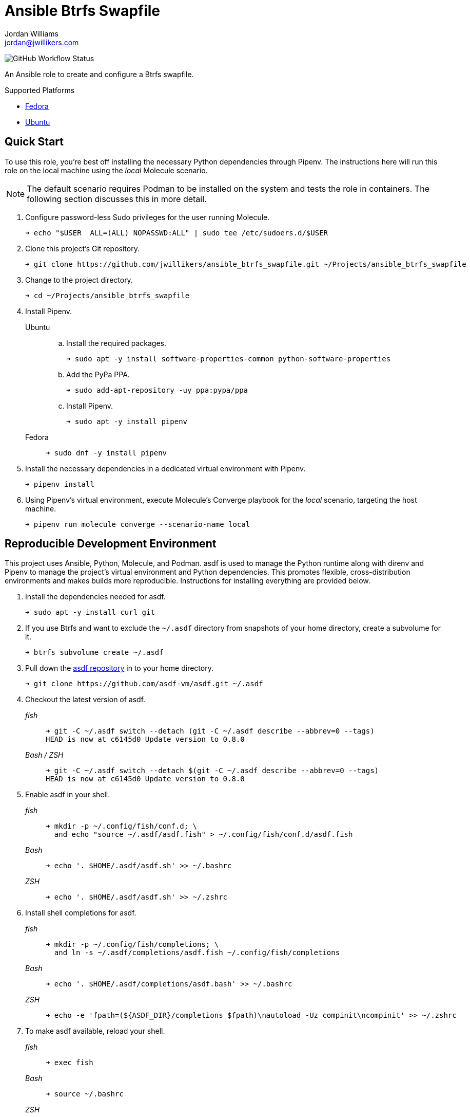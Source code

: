 = Ansible Btrfs Swapfile
Jordan Williams <jordan@jwillikers.com>
:experimental:
:icons: font
ifdef::env-github[]
:tip-caption: :bulb:
:note-caption: :information_source:
:important-caption: :heavy_exclamation_mark:
:caution-caption: :fire:
:warning-caption: :warning:
endif::[]
:Debian: https://www.debian.org/[Debian]
:Fedora: https://getfedora.org/[Fedora]
:Ubuntu: https://ubuntu.com/[Ubuntu]

image:https://img.shields.io/github/workflow/status/jwillikers/ansible_btrfs_swapfile/Molecule%20Test[GitHub Workflow Status]

An Ansible role to create and configure a Btrfs swapfile.

.Supported Platforms
* {Fedora}
* {Ubuntu}

== Quick Start

To use this role, you're best off installing the necessary Python dependencies through Pipenv.
The instructions here will run this role on the local machine using the _local_ Molecule scenario.

[NOTE]
====
The default scenario requires Podman to be installed on the system and tests the role in containers.
The following section discusses this in more detail.
====

. Configure password-less Sudo privileges for the user running Molecule.
+
[source,sh]
----
➜ echo "$USER  ALL=(ALL) NOPASSWD:ALL" | sudo tee /etc/sudoers.d/$USER
----

. Clone this project's Git repository.
+
[source,sh]
----
➜ git clone https://github.com/jwillikers/ansible_btrfs_swapfile.git ~/Projects/ansible_btrfs_swapfile
----

. Change to the project directory.
+
[source,sh]
----
➜ cd ~/Projects/ansible_btrfs_swapfile
----

. Install Pipenv.

Ubuntu:::

.. Install the required packages.
+
[source,sh]
----
➜ sudo apt -y install software-properties-common python-software-properties
----

.. Add the PyPa PPA.
+
[source,sh]
----
➜ sudo add-apt-repository -uy ppa:pypa/ppa
----

.. Install Pipenv.
+
[source,sh]
----
➜ sudo apt -y install pipenv
----

Fedora:::
+
[source,sh]
----
➜ sudo dnf -y install pipenv
----

. Install the necessary dependencies in a dedicated virtual environment with Pipenv.
+
[source,sh]
----
➜ pipenv install
----

. Using Pipenv's virtual environment, execute Molecule's Converge playbook for the _local_ scenario, targeting the host machine.
+
[source,sh]
----
➜ pipenv run molecule converge --scenario-name local
----

== Reproducible Development Environment

This project uses Ansible, Python, Molecule, and Podman.
asdf is used to manage the Python runtime along with direnv and Pipenv to manage the project's virtual environment and Python dependencies.
This promotes flexible, cross-distribution environments and makes builds more reproducible.
Instructions for installing everything are provided below.

. Install the dependencies needed for asdf.
+
[source,sh]
----
➜ sudo apt -y install curl git
----

. If you use Btrfs and want to exclude the `~/.asdf` directory from snapshots of your home directory, create a subvolume for it.
+ 
[source,sh]
----
➜ btrfs subvolume create ~/.asdf
----

. Pull down the https://github.com/asdf-vm/asdf[asdf repository] in to your home directory.
+
[source,sh]
----
➜ git clone https://github.com/asdf-vm/asdf.git ~/.asdf
----

. Checkout the latest version of asdf.
+
--
_fish_::
+
[source,sh]
----
➜ git -C ~/.asdf switch --detach (git -C ~/.asdf describe --abbrev=0 --tags)
HEAD is now at c6145d0 Update version to 0.8.0
----

_Bash / ZSH_::
+
[source,bash]
----
➜ git -C ~/.asdf switch --detach $(git -C ~/.asdf describe --abbrev=0 --tags)
HEAD is now at c6145d0 Update version to 0.8.0
----
--

. Enable asdf in your shell.
+
--
_fish_::
+
[source,sh]
----
➜ mkdir -p ~/.config/fish/conf.d; \
  and echo "source ~/.asdf/asdf.fish" > ~/.config/fish/conf.d/asdf.fish
----

_Bash_::
+
[source,bash]
----
➜ echo '. $HOME/.asdf/asdf.sh' >> ~/.bashrc
----

_ZSH_::
+
[source,zsh]
----
➜ echo '. $HOME/.asdf/asdf.sh' >> ~/.zshrc
----
--

. Install shell completions for asdf.
+
--
_fish_::
+
[source,sh]
----
➜ mkdir -p ~/.config/fish/completions; \
  and ln -s ~/.asdf/completions/asdf.fish ~/.config/fish/completions
----

_Bash_::
+
[source,bash]
----
➜ echo '. $HOME/.asdf/completions/asdf.bash' >> ~/.bashrc
----

_ZSH_::
+
[source,zsh]
----
➜ echo -e 'fpath=(${ASDF_DIR}/completions $fpath)\nautoload -Uz compinit\ncompinit' >> ~/.zshrc
----
--

. To make asdf available, reload your shell.
+
--
_fish_::
+
[source,sh]
----
➜ exec fish
----

_Bash_::
+
[source,bash]
----
➜ source ~/.bashrc
----

_ZSH_::
+
[source,zsh]
----
➜ source ~/.zshrc
----
--

. Install the necessary dependencies to build Python which are helpfully documented in the https://github.com/pyenv/pyenv/wiki#suggested-build-environment[Pyenv Wiki].
+
[source,sh]
----
➜ sudo apt -y install make build-essential libssl-dev zlib1g-dev libbz2-dev \
  libreadline-dev libsqlite3-dev wget curl llvm libncurses5-dev xz-utils \
  tk-dev libxml2-dev libxmlsec1-dev libffi-dev liblzma-dev
----

. Add the https://github.com/danhper/asdf-python[Python plugin] to asdf.
+
[source,sh]
----
➜ asdf plugin add python
----

. Before installing Pipenv, configure the default _global_ Python version for the user.
+
--
You can use the system version of Python by default or another version of your choice.

[IMPORTANT]
====
Whenever the user's global version of Python is updated, Pipenv must be reinstalled which may require that all virtual environments be rebuilt.
====

--

** Use the system's Python as the default.

... Ubuntu installs Python as either `python2` or `python3` on the system.
+
--
This means that asdf won't be able to detect the system version of python.
Install the Python package `python-is-python3` to install a `python` executable for the system which uses `python3`.

[source,sh]
----
➜ sudo apt -y install python-is-python3
----
--

... Install pip and venv because they are not installed by default on Ubuntu.
+
[source,sh]
----
➜ sudo apt -y install python3-pip python3-venv
----

... Set the user's Python to the system-wide version.
+
[source,sh]
----
➜ asdf global python system
----

** Or, you can use another version of Python for your user such as the latest and greatest version.

... Build and install the latest version of Python.
+
[source,sh]
----
➜ asdf install python latest
----

... Set the user's Python to the latest version available at this time.
+
--
_fish_::
+
[source,sh]
----
➜ asdf global python (asdf latest python)
----

_Bash / ZSH_::
+
[source,bash]
----
➜ asdf global python $(asdf latest python)
----
--

. Install https://pipxproject.github.io/pipx/[pipx] for installing Pipenv in an isolated environment.
+
[source,sh]
----
➜ python -m pip install --user pipx
----

. Add the directory where pip installs executables for the local user to `PATH`.
+
[source,sh]
----
➜ python -m pipx ensurepath
----

. To make executables installed by pipx available, reload your shell.
+
--
_fish_::
+
[source,sh]
----
➜ exec fish
----

_Bash_::
+
[source,bash]
----
➜ source ~/.bashrc
----

_ZSH_::
+
[source,zsh]
----
➜ source ~/.zshrc
----
--

. Install Pipenv.
+
[source,sh]
----
➜ python -m pipx install pipenv
----

. Add the direnv plugin to asdf.
+
[source,sh]
----
➜ asdf plugin add direnv
----

. Integrate direnv with your shell.
+
--
_fish_::
+
[source,sh]
----
➜ mkdir -p ~/.config/fish/conf.d; \
  and echo "asdf exec direnv hook fish | source" > ~/.config/fish/conf.d/direnv.fish
----

_Bash_::
+
[source,bash]
----
➜ echo 'eval "$(asdf exec direnv hook bash)"' >> ~/.bashrc
----

_ZSH_::
+
[source,zsh]
----
➜ echo 'eval "$(asdf exec direnv hook zsh)"' >> ~/.zshrc
----
--

. Make the asdf feature, i.e. the command `use asdf`, available in direnv.
+
--
_fish_::
+
[source,sh]
----
➜ mkdir -p ~/.config/direnv; \
  and echo 'source "$(asdf direnv hook asdf)"' >> ~/.config/direnv/direnvrc
----

_Bash / ZSH_::
+
[source,bash]
----
➜ mkdir -p ~/.config/direnv; echo 'source "$(asdf direnv hook asdf)"' >> ~/.config/direnv/direnvrc
----

NOTE: The `direnvrc` file should only use Bash syntax.
--

. Add completions for Pipenv to your shell.
+
--
_fish_::
+
[source,sh]
----
➜ echo "eval (pipenv --completion)" > ~/.config/fish/completions/pipenv.fish
----

_Bash_::
+
[source,bash]
----
➜ echo 'eval "$(pipenv --completion)"' >> ~/.bashrc
----

_ZSH_::
+
[source,zsh]
----
➜ echo 'eval "$(pipenv --completion)"' >> ~/.zshrc
----
--

. Clone this project's Git repository.
+
[source,sh]
----
➜ git clone https://github.com/jwillikers/ansible_btrfs_swapfile.git ~/Projects/ansible_btrfs_swapfile
----

. Change to the project directory.
+
[source,sh]
----
➜ cd ~/Projects/ansible_btrfs_swapfile
----

. Run asdf to automatically install Python and direnv.
+
--
[source,sh]
----
➜ asdf install
----

[TIP]
====
If you haven't set a default global version of direnv, you should do so now.

_fish_::
+
[source,sh]
----
➜ asdf global direnv (asdf list direnv | awk 'FNR <= 1')
----

_Bash / ZSH_::
+
[source,sh]
----
➜ asdf global direnv $(asdf list direnv | awk 'FNR <= 1')
----
====
--

. Reload your shell for direnv to be available.
+
--
_fish_::
+
[source,sh]
----
➜ exec fish
direnv: error /home/ubuntu/Source/MyProject/.envrc is blocked. Run `direnv allow` to approve its content
----

_Bash_::
+
[source,bash]
----
➜ source ~/.bashrc
direnv: error /home/ubuntu/Source/MyProject/.envrc is blocked. Run `direnv allow` to approve its content
----

_ZSH_::
+
[source,zsh]
----
➜ source ~/.zshrc
direnv: error /home/ubuntu/Source/MyProject/.envrc is blocked. Run `direnv allow` to approve its content
----
--

. Enable automatic loading of the project's environment.
+
--
[source,sh]
----
➜ direnv allow
----

Now, whenever you change into the project directory, the project's virtual environment will automatically be loaded for you.
--

. Install Podman according to https://podman.io/getting-started/installation[the installation documentation].

== Test

To create the container, run everything, test, and subsequently destroy the container, use `molecule test` from the project directory.

[source,sh]
----
➜ pipenv run molecule test
----

== References

For further reading on the use of Ansible, Molecule, and Podman, see Ansible's blog post series, Developing and Testing Ansible Roles with Molecule and Podman_.

* https://www.ansible.com/blog/developing-and-testing-ansible-roles-with-molecule-and-podman-part-1[Part 1]
* https://www.ansible.com/blog/developing-and-testing-ansible-roles-with-molecule-and-podman-part-2[Part 2]

== Contributing

Contributions in the form of issues, feedback, and even pull requests are welcome.
Make sure to adhere to the project's link:CODE_OF_CONDUCT.adoc[Code of Conduct].

== Open Source Software

This project is built on the hard work of countless open source contributors.
Several of these projects are enumerated below.

* https://www.ansible.com/[Ansible]
* https://asciidoctor.org/[Asciidoctor]
* https://asdf-vm.com/#/[asdf]
* {Debian}
* {Fedora}
* https://direnv.net/[direnv]
* https://git-scm.com/[Git]
* https://www.linuxfoundation.org/[Linux]
* https://molecule.readthedocs.io/en/latest/[Molecule]
* https://www.openssh.com/[OpenSSH]
* https://pipenv.pypa.io/en/latest/[Pipenv]
* https://podman.io/[Podman]
* https://www.python.org/[Python]
* https://rouge.jneen.net/[Rouge]
* https://www.ruby-lang.org/en/[Ruby]
* {Ubuntu}

== Code of Conduct

The project's Code of Conduct is available in the link:CODE_OF_CONDUCT.adoc[Code of Conduct] file.

== License

This repository is licensed under the https://www.gnu.org/licenses/gpl-3.0.html[GPLv3], available in the link:LICENSE.adoc[license file].

© 2021 Jordan Williams

== Authors

mailto:{email}[{author}]
